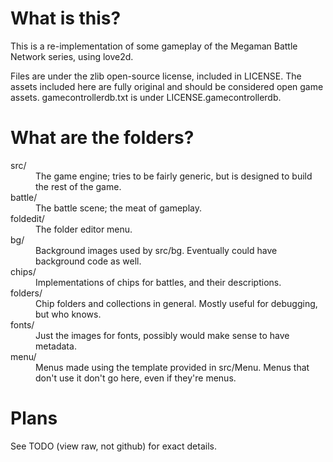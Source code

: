 * What is this?
This is a re-implementation of some gameplay of the Megaman Battle Network series, using love2d.

Files are under the zlib open-source license, included in LICENSE.
The assets included here are fully original and should be considered open game assets.
gamecontrollerdb.txt is under LICENSE.gamecontrollerdb.

* What are the folders?
 - src/ :: The game engine; tries to be fairly generic, but is
           designed to build the rest of the game.
 - battle/ :: The battle scene; the meat of gameplay.
 - foldedit/ :: The folder editor menu.
 - bg/ :: Background images used by src/bg. Eventually could have
          background code as well.
 - chips/ :: Implementations of chips for battles, and their descriptions.
 - folders/ :: Chip folders and collections in general. Mostly useful
               for debugging, but who knows.
 - fonts/ :: Just the images for fonts, possibly would make sense to
             have metadata.
 - menu/ :: Menus made using the template provided in src/Menu. Menus
            that don't use it don't go here, even if they're menus.

* Plans
See TODO (view raw, not github) for exact details.
